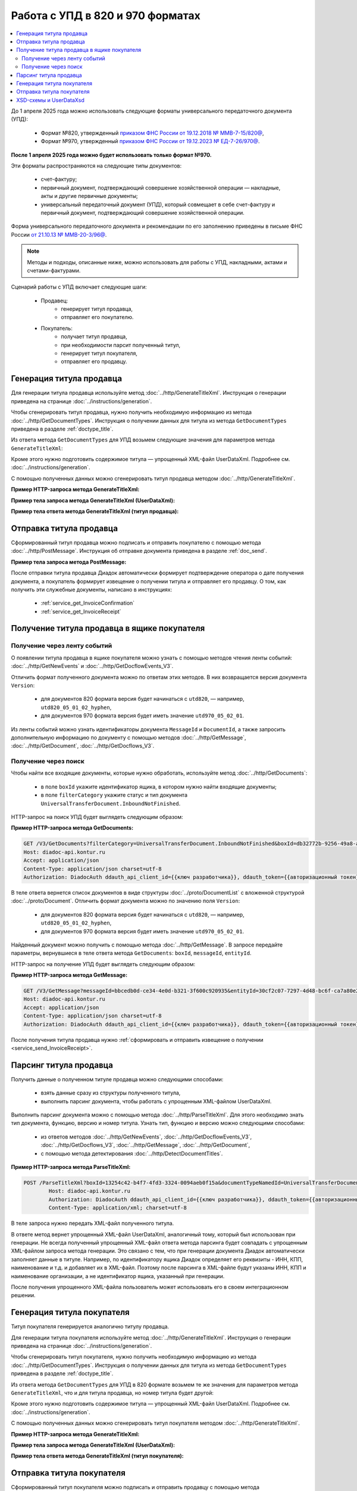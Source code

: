 Работа с УПД в 820 и 970 форматах
=================================

.. contents:: :local:
	:depth: 3

До 1 апреля 2025 года можно использовать следующие форматы универсального передаточного документа (УПД):

	- Формат №820, утвержденный `приказом ФНС России от 19.12.2018 № ММВ-7-15/820@ <https://normativ.kontur.ru/document?moduleId=1&documentId=328588>`_,
	- Формат №970, утвержденный `приказом ФНС России от 19.12.2023 № ЕД-7-26/970@ <https://normativ.kontur.ru/document?moduleId=1&documentId=464695>`_.

**После 1 апреля 2025 года можно будет использовать только формат №970.**

Эти форматы распространяются на следующие типы документов:

	- счет-фактуру;
	- первичный документ, подтверждающий совершение хозяйственной операции — накладные, акты и другие первичные документы;
	- универсальный передаточный документ (УПД), который совмещает в себе счет-фактуру и первичный документ, подтверждающий совершение хозяйственной операции.

Форма универсального передаточного документа и рекомендации по его заполнению приведены в письме ФНС России `от 21.10.13 № ММВ-20-3/96@ <https://normativ.kontur.ru/document?moduleId=1&documentId=220334>`__.

.. note::
	Методы и подходы, описанные ниже, можно использовать для работы с УПД, накладными, актами и счетами-фактурами.

Сценарий работы с УПД включает следующие шаги:

	- Продавец:
		- генерирует титул продавца,
		- отправляет его покупателю.
	- Покупатель:
		- получает титул продавца,
		- при необходимости парсит полученный титул, 
		- генерирует титул покупателя,
		- отправляет его продавцу.


Генерация титула продавца
-------------------------

Для генерации титула продавца используйте метод :doc:`../http/GenerateTitleXml`. Инструкция о генерации приведена на странице :doc:`../instructions/generation`.

Чтобы сгенерировать титул продавца, нужно получить необходимую информацию из метода :doc:`../http/GetDocumentTypes`. Инструкция о получении данных для титула из метода ``GetDocumentTypes`` приведена в разделе :ref:`doctype_title`.

Из ответа метода ``GetDocumentTypes`` для УПД возьмем следующие значения для параметров метода ``GenerateTitleXml``:

.. tabs::

	.. tab:: УПД 970

		- ``documentTypeNamedId = UniversalTransferDocument``,
		- ``documentFunction = СЧФДОП``,
		- ``documentVersion = utd970_05_02_01``,
		- ``titleIndex = 0`` (титул продавца).

	.. tab:: УПД 820

		- ``documentTypeNamedId = UniversalTransferDocument``,
		- ``documentFunction = СЧФДОП``,
		- ``documentVersion = utd820_05_01_02_hyphen``,
		- ``titleIndex = 0`` (титул продавца).

Кроме этого нужно подготовить содержимое титула — упрощенный XML-файл UserDataXml. Подробнее см. :doc:`../instructions/generation`.

С помощью полученных данных можно сгенерировать титул продавца методом :doc:`../http/GenerateTitleXml`.

**Пример HTTP-запроса метода GenerateTitleXml:**

.. tabs::

	.. tab:: УПД 970

		.. code-block:: http

			POST /GenerateTitleXml?boxId={{boxId_sender}}&documentTypeNamedId=UniversalTransferDocument&documentFunction=СЧФДОП&documentVersion=utd970_05_02_01&titleIndex=0 HTTP/1.1
			Host: diadoc-api.kontur.ru
			Authorization: DiadocAuth ddauth_api_client_id={{apiKey}}, ddauth_token={{token}}
			Content-Type: application/xml; charset=utf-8

	.. tab:: УПД 820

		.. code-block:: http

			POST /GenerateTitleXml?boxId={{boxId_sender}}&documentTypeNamedId=UniversalTransferDocument&documentFunction=СЧФДОП&documentVersion=utd820_05_01_02_hyphen&titleIndex=0 HTTP/1.1
			Host: diadoc-api.kontur.ru
			Authorization: DiadocAuth ddauth_api_client_id={{apiKey}}, ddauth_token={{token}}
			Content-Type: application/xml; charset=utf-8

**Пример тела запроса метода GenerateTitleXml (UserDataXml):**

.. tabs::

	.. tab:: УПД 970

		.. container:: toggle

			.. literalinclude:: ../inline/utd970_05_02_01_title0_body.xml

	.. tab:: УПД 820

		.. container:: toggle

			.. literalinclude:: ../inline/utd820_05_01_02_hyphen_title0_body.xml

**Пример тела ответа метода GenerateTitleXml (титул продавца):**

.. tabs::

	.. tab:: УПД 970

		.. container:: toggle

			.. literalinclude:: ../inline/utd970_05_02_01_title0_resp.xml
				:encoding: windows-1251

	.. tab:: УПД 820

		.. container:: toggle

			.. literalinclude:: ../inline/utd820_05_01_02_hyphen_title0_resp.xml
				:encoding: windows-1251


Отправка титула продавца
------------------------

Сформированный титул продавца можно подписать и отправить покупателю с помощью метода :doc:`../http/PostMessage`. Инструкция об отправке документа приведена в разделе :ref:`doc_send`.

**Пример тела запроса метода PostMessage:**

.. tabs::

	.. tab:: УПД 970

		.. container:: toggle

		 .. code-block:: json

			"FromBoxId": "db32772b-9256-49a8-a133-fda593fda38a",
			"ToBoxId": "13254c42-b4f7-4fd3-3324-0094aeb0f15a",
			"DocumentAttachments": [
				{
					"SignedContent":
					{
						"Content": "PD94bWwgdmVyc2lvbj0iMS4wIiBlbmNvZGluZz0...NC50Ls+",		// содержимое XML-файла в кодировке base-64
						"Signature": "MIIN5QYJKoZIhvcNAQcCoIIN1jCCDdIA...kA9MJfsplqgW",		// содержимое файла подписи в кодировке base-64
					},
					"TypeNamedId": "UniversalTransferDocument",
					"Function": "СЧФ",
					"Version": "utd970_05_02_01"
				}
			]

	.. tab:: УПД 820

		.. container:: toggle

		 .. code-block:: json

			"FromBoxId": "a96be310-0982-461a-8b2a-91d198b7861c",
			"ToBoxId": "13254c42-b4f7-4fd3-3324-0094aeb0f15a",
			"DocumentAttachments": [
				{
					"SignedContent":
					{
						"Content": "PD94bWwgdmVyc2lvbj0iMS4wIiBlbmNvZGluZz0...NC50Ls+",		// содержимое XML-файла в кодировке base-64
						"Signature": "MIIN5QYJKoZIhvcNAQcCoIIN1jCCDdIA...kA9MJfsplqgW",		// содержимое файла подписи в кодировке base-64
					},
					"TypeNamedId": "UniversalTransferDocument",
					"Function": "СЧФДОП",
					"Version": "utd820_05_01_02_hyphen"
				}
			]

После отправки титула продавца Диадок автоматически формирует подтверждение оператора о дате получения документа, а покупатель формирует извещение о получении титула и отправляет его продавцу. О том, как получить эти служебные документы, написано в инструкциях:

	- :ref:`service_get_InvoiceConfirmation`
	- :ref:`service_get_InvoiceReceipt`


Получение титула продавца в ящике покупателя
--------------------------------------------

Получение через ленту событий
~~~~~~~~~~~~~~~~~~~~~~~~~~~~~

О появлении титула продавца в ящике покупателя можно узнать с помощью методов чтения ленты событий: :doc:`../http/GetNewEvents` и :doc:`../http/GetDocflowEvents_V3`.

Отличить формат полученного документа можно по ответам этих методов. В них возвращается версия документа ``Version``:

	- для документов 820 формата версия будет начинаться с ``utd820``, — например, ``utd820_05_01_02_hyphen``,
	- для документов 970 формата версия будет иметь значение ``utd970_05_02_01``.

Из ленты событий можно узнать идентификаторы документа ``MessageId`` и ``DocumentId``, а также запросить дополнительную информацию по документу с помощью методов :doc:`../http/GetMessage`, :doc:`../http/GetDocument`, :doc:`../http/GetDocflows_V3`.

Получение через поиск
~~~~~~~~~~~~~~~~~~~~~

Чтобы найти все входящие документы, которые нужно обработать, используйте метод :doc:`../http/GetDocuments`:

	- в поле ``boxId`` укажите идентификатор ящика, в котором нужно найти входящие документы;
	- в поле ``filterCategory`` укажите статус и тип документа ``UniversalTransferDocument.InboundNotFinished``.

HTTP-запрос на поиск УПД будет выглядеть следующим образом:

**Пример HTTP-запроса метода GetDocuments:**

.. code-block:: http

	GET /V3/GetDocuments?filterCategory=UniversalTransferDocument.InboundNotFinished&boxId=db32772b-9256-49a8-a133-fda593fda38a HTTP/1.1
	Host: diadoc-api.kontur.ru
	Accept: application/json
	Content-Type: application/json charset=utf-8
	Authorization: DiadocAuth ddauth_api_client_id={{ключ разработчика}}, ddauth_token={{авторизационный токен}}

В теле ответа вернется список документов в виде структуры :doc:`../proto/DocumentList` с вложенной структурой :doc:`../proto/Document`. Отличить формат документа можно по значению поля ``Version``:

	- для документов 820 формата версия будет начинаться с ``utd820``, — например, ``utd820_05_01_02_hyphen``,
	- для документов 970 формата версия будет иметь значение ``utd970_05_02_01``.

Найденный документ можно получить с помощью метода :doc:`../http/GetMessage`. В запросе передайте параметры, вернувшиеся в теле ответа метода ``GetDocuments``: ``boxId``, ``messageId``, ``entityId``.

HTTP-запрос на получение УПД будет выглядеть следующим образом:

**Пример HTTP-запроса метода GetMessage:**

.. code-block:: http

	GET /V3/GetMessage?messageId=bbcedb0d-ce34-4e0d-b321-3f600c920935&entityId=30cf2c07-7297-4d48-bc6f-ca7a80e2cf95&boxId=db32772b-9256-49a8-a133-fda593fda38a HTTP/1.1
	Host: diadoc-api.kontur.ru
	Accept: application/json
	Content-Type: application/json charset=utf-8
	Authorization: DiadocAuth ddauth_api_client_id={{ключ разработчика}}, ddauth_token={{авторизационный токен}}

После получения титула продавца нужно :ref:`сформировать и отправить извещение о получении <service_send_InvoiceReceipt>`.


Парсинг титула продавца
-----------------------

Получить данные о полученном титуле продавца можно следующими способами:

	- взять данные сразу из структуры полученного титула,
	- выполнить парсинг документа, чтобы работать с упрощенным XML-файлом UserDataXml.

Выполнить парсинг документа можно с помощью метода :doc:`../http/ParseTitleXml`.
Для этого необходимо знать тип документа, функцию, версию и номер титула.
Узнать тип, функцию и версию можно следующими способами:

	- из ответов методов :doc:`../http/GetNewEvents`, :doc:`../http/GetDocflowEvents_V3`,  :doc:`../http/GetDocflows_V3`, :doc:`../http/GetMessage`, :doc:`../http/GetDocument`,
	- с помощью метода детектирования :doc:`../http/DetectDocumentTitles`.

**Пример HTTP-запроса метода ParseTitleXml:**

.. code-block:: http

	POST /ParseTitleXml?boxId=13254c42-b4f7-4fd3-3324-0094aeb0f15a&documentTypeNamedId=UniversalTransferDocument&documentFunction=СЧФДОП&documentVersion=utd820_05_01_02_hyphen&titleIndex=0 HTTP/1.1
		Host: diadoc-api.kontur.ru
		Authorization: DiadocAuth ddauth_api_client_id={{ключ разработчика}}, ddauth_token={{авторизационный токен}}
		Content-Type: application/xml; charset=utf-8

В теле запроса нужно передать XML-файл полученного титула.

В ответе метод вернет упрощенный XML-файл UserDataXml, аналогичный тому, который был использован при генерации. Не всегда полученный упрощенный XML-файл ответа метода парсинга будет совпадать с упрощенным XML-файлом запроса метода генерации. Это связано с тем, что при генерации документа Диадок автоматически заполняет данные в титуле. Например, по идентификатору ящика Диадок определяет его реквизиты - ИНН, КПП, наименование и т.д. и добавляет их в XML-файл. Поэтому после парсинга в XML-файле будут указаны ИНН, КПП и наименование организации, а не идентификатор ящика, указанный при генерации.

После получения упрощенного XML-файла пользователь может использовать его в своем интеграционном решении.


Генерация титула покупателя
---------------------------

Титул покупателя генерируется аналогично титулу продавца. 

Для генерации титула покупателя используйте метод :doc:`../http/GenerateTitleXml`. Инструкция о генерации приведена на странице :doc:`../instructions/generation`.

Чтобы сгенерировать титул покупателя, нужно получить необходимую информацию из метода :doc:`../http/GetDocumentTypes`. Инструкция о получении данных для титула из метода ``GetDocumentTypes`` приведена в разделе :ref:`doctype_title`.

Из ответа метода ``GetDocumentTypes`` для УПД в 820 формате возьмем те же значения для параметров метода ``GenerateTitleXml``, что и для титула продавца, но номер титула будет другой:

.. tabs::

	.. tab:: УПД 970

		- ``documentTypeNamedId`` = ``UniversalTransferDocument``,
		- ``documentFunction`` = ``СЧФ``,
		- ``documentVersion`` = ``utd970_05_02_01``,
		- ``titleIndex`` = ``1`` (титул покупателя).

	.. tab:: УПД 820

		- ``documentTypeNamedId`` = ``UniversalTransferDocument``,
		- ``documentFunction`` = ``СЧФДОП``,
		- ``documentVersion`` = ``utd820_05_01_02_hyphen``,
		- ``titleIndex`` = ``1`` (титул покупателя).

Кроме этого нужно подготовить содержимое титула — упрощенный XML-файл UserDataXml. Подробнее см. :doc:`../instructions/generation`.

С помощью полученных данных можно сгенерировать титул покупателя методом :doc:`../http/GenerateTitleXml`.

**Пример HTTP-запроса метода GenerateTitleXml:**

.. tabs::

	.. tab:: УПД 820

		.. code-block:: http

			POST /GenerateTitleXml?boxId=13254c42-b4f7-4fd3-3324-0094aeb0f15&documentTypeNamedId=UniversalTransferDocument&documentFunction=СЧФДОП&documentVersion=utd820_05_01_02_hyphen&titleIndex=1&letterId=93bdfb88-7b80-484d-883d-765102ca5af5&documentId=fc3c3811-3368-4e47-95f4-5334b9a42654 HTTP/1.1
			Host: diadoc-api.kontur.ru
			Authorization: DiadocAuth ddauth_api_client_id={{ключ разработчика}}, ddauth_token={{авторизационный токен}}
			Content-Type: application/xml; charset=utf-8

**Пример тела запроса метода GenerateTitleXml (UserDataXml):**

.. tabs::

	.. tab:: УПД 820

		.. container:: toggle

		 .. code-block:: xml

			<?xml version="1.0" encoding="utf-8"?>
			<UniversalTransferDocumentBuyerTitle DocumentCreator="ИП Покупатель Иван Иванович" OperationContent="Принято без претензий" xmlns:xs="http://www.w3.org/2001/XMLSchema">
				<Signers>
					<SignerDetails LastName="Покупатель" 
						FirstName="Иван" 
						MiddleName="Иванович" 
						SignerPowers="1" 
						SignerPowersBase="Должностные обязанности" 
						SignerStatus="5" 
						SignerType="2" 
						Inn="114500647890" />
				</Signers>
			</UniversalTransferDocumentBuyerTitle>

**Пример тела ответа метода GenerateTitleXml (титул покупателя):**

.. tabs::

	.. tab:: УПД 820

		.. code-block:: xml

			HTTP/1.1 200 OK

			<?xml version="1.0" encoding="windows-1251"?>
			<Файл ИдФайл="ON_NSCHFDOPPOK_2BM-participantId1_2BM-participantid2_f3caa5ab-5033-431f-ba0d-3312ee82b25b" ВерсФорм="5.01" ВерсПрог="Diadoc 1.0">
				<СвУчДокОбор ИдОтпр="2BM-7750370234-4012052808304878702630000000000" ИдПол="2BM-7750370234-4012052808304878702630000000004">
					<СвОЭДОтпр ИННЮЛ="6663003127" ИдЭДО="2BM" НаимОрг="АО &quot;ПФ &quot;СКБ Контур&quot;" />
				</СвУчДокОбор>
				<ИнфПок КНД="1115132" ВремИнфПок="14.50.14" ДатаИнфПок="17.10.2019" НаимЭконСубСост="ИП Покупатель Иван Иванович">
					<ИдИнфПрод ВремФайлИнфПр="14.32.21" ДатаФайлИнфПр="20.05.2019" ИдФайлИнфПр="ON_NSCHFDOPPR_2BM-participantId2_2BM-participantId1_20191011_2ebfc880-6e31-4042-8302-c5201523fc3c">
						<ЭП>MIAGCSqGSIb3DQEHAq...agAAAAAAAA==</ЭП>
					</ИдИнфПрод>
					<СодФХЖ4 ДатаСчФИнфПр="01.02.2003" НаимДокОпрПр="Счет-фактура и документ об отгрузке товаров (выполнении работ), передаче имущественных прав (документ об оказании услуг)" Функция="СЧФДОП" НомСчФИнфПр="140">
						<СвПрин СодОпер="Принято без претензий" />
					</СодФХЖ4>
					<Подписант ОснПолн="Должностные обязанности" ОблПолн="1" Статус="5">
						<ИП ИННФЛ="114500647890">
						<ФИО Фамилия="Покупатель" Имя="Иван" Отчество="Иванович" />
						</ИП>
					</Подписант>
				</ИнфПок>
			</Файл>


Отправка титула покупателя
--------------------------

Сформированный титул покупателя можно подписать и отправить продавцу с помощью метода :doc:`../http/PostMessagePatch`. Инструкция об отправке дополнения приведена в разделе :ref:`doc_patch`.

В результате этих действий получается УПД с двумя подписанными титулами.


XSD-схемы и UserDataXsd
-----------------------

Актуальные XSD-схемы и UserDataXml можно получить с помощью метода :doc:`../http/GetDocumentTypes`. Инструкция о получении данных для титула из метода ``GetDocumentTypes`` приведена в разделе :ref:`doctype_title`.

.. table:: XSD-схемы для соответствующих версий УПД

	+-------------+------------------------+----------------------------------------------------------------------------------------------------------------------------------------------------+-----------------------------------------------------------------------------------------------------------------------------------------------+
	| Формат      | Версия                 | Титул продавца (titleIndex = 0)                                                                                                                    | Титул покупателя (titleIndex = 1)                                                                                                             |
	|             |                        +------------------------------------------------------------------+---------------------------------------------------------------------------------+-------------------------------------------------------------------+---------------------------------------------------------------------------+
	|             |                        | XSD-схема                                                        | UserDataXsd                                                                     | XSD-схема                                                         | UserDataXsd                                                               |
	+=============+========================+==================================================================+=================================================================================+===================================================================+===========================================================================+
	| Приказ №970 | utd970_05_02_01        | :download:`скачать <../xsd/ON_NSCHFDOPPR_1_997_01_05_02_01.xsd>` | :download:`скачать <../xsd/ON_NSCHFDOPPR_UserContract_970_05_02_01.xsd>`        | :download:`скачать <../xsd/ON_NSCHFDOPPOK_1_997_02_05_02_01.xsd>` | :download:`скачать <../xsd/ON_NSCHFDOPPOK_UserContract_970_05_02_01.xsd>` |
	+-------------+------------------------+------------------------------------------------------------------+---------------------------------------------------------------------------------+-------------------------------------------------------------------+---------------------------------------------------------------------------+
	| Приказ №820 | utd820_05_01_02_hyphen | :download:`скачать <../xsd/ON_NSCHFDOPPR_1_997_01_05_01_03.xsd>` | :download:`скачать <../xsd/ON_NSCHFDOPPR_UserContract_820_05_01_02_Hyphen.xsd>` | :download:`скачать <../xsd/ON_NSCHFDOPPOK_1_997_02_05_01_02.xsd>` | :download:`скачать <../xsd/ON_NSCHFDOPPOK_UserContract_820_05_01_02.xsd>` |
	|             +------------------------+------------------------------------------------------------------+---------------------------------------------------------------------------------+-------------------------------------------------------------------+---------------------------------------------------------------------------+
	|             | utd820_05_01_01_hyphen | :download:`скачать <../xsd/ON_NSCHFDOPPR_1_997_01_05_01_01.xsd>` | :download:`скачать <../xsd/ON_NSCHFDOPPR_UserContract_820_05_01_01_Hyphen.xsd>` | :download:`скачать <../xsd/ON_NSCHFDOPPOK_1_997_02_05_01_01.xsd>` | :download:`скачать <../xsd/ON_NSCHFDOPPOK_UserContract_820_05_01_01.xsd>` |
	+-------------+------------------------+------------------------------------------------------------------+---------------------------------------------------------------------------------+-------------------------------------------------------------------+---------------------------------------------------------------------------+




----

.. rubric:: См. также

*Инструкции:*
	- :doc:`getdoctypes`
	- :doc:`generation`